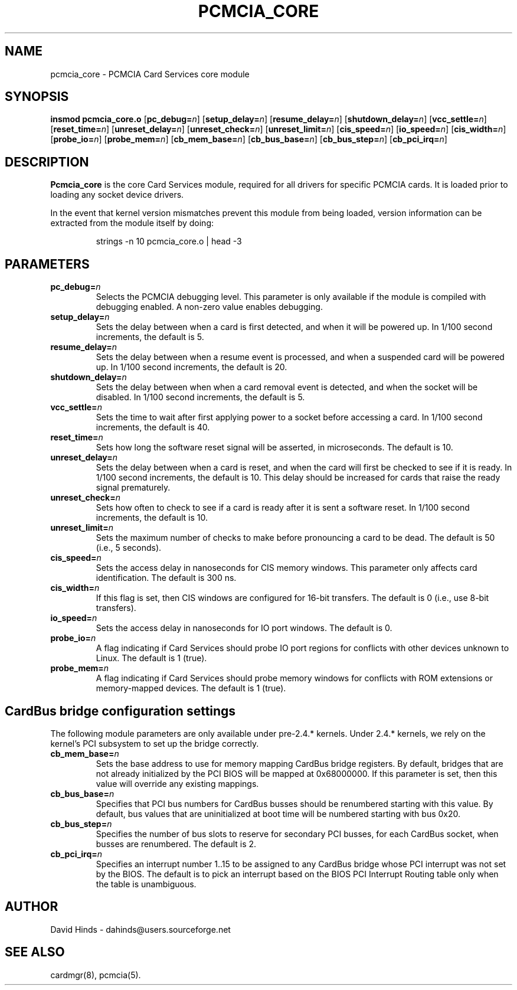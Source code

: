 .\" Copyright (C) 1998 David A. Hinds -- dahinds@users.sourceforge.net
.\" pcmcia_core.4 1.26 2002/07/10 05:08:16
.\"
.TH PCMCIA_CORE 4 "2002/07/10 05:08:16" "pcmcia-cs"
.SH NAME
pcmcia_core \- PCMCIA Card Services core module

.SH SYNOPSIS
.B insmod pcmcia_core.o
[\fBpc_debug=\fIn\fR]
[\fBsetup_delay=\fIn\fR]
[\fBresume_delay=\fIn\fR]
[\fBshutdown_delay=\fIn\fR]
[\fBvcc_settle=\fIn\fR]
[\fBreset_time=\fIn\fR]
[\fBunreset_delay=\fIn\fR]
[\fBunreset_check=\fIn\fR]
[\fBunreset_limit=\fIn\fR]
[\fBcis_speed=\fIn\fR]
[\fBio_speed=\fIn\fR]
[\fBcis_width=\fIn\fR]
[\fBprobe_io=\fIn\fR]
[\fBprobe_mem=\fIn\fR]
[\fBcb_mem_base=\fIn\fR]
[\fBcb_bus_base=\fIn\fR]
[\fBcb_bus_step=\fIn\fR]
[\fBcb_pci_irq=\fIn\fR]

.SH DESCRIPTION
.B Pcmcia_core
is the core Card Services module, required for all drivers for
specific PCMCIA cards.  It is loaded prior to loading any socket
device drivers.
.PP
In the event that kernel version mismatches prevent this module from
being loaded, version information can be extracted from the module
itself by doing:
.sp
.RS
.nf
strings -n 10 pcmcia_core.o | head -3
.RE
.fi
.sp

.SH PARAMETERS
.TP
.BI pc_debug= n
Selects the PCMCIA debugging level.  This parameter is only available
if the module is compiled with debugging enabled.  A non-zero value
enables debugging.
.TP
.BI setup_delay= n
Sets the delay between when a card is first detected, and when it will
be powered up.  In 1/100 second increments, the default is 5.
.TP
.BI resume_delay= n
Sets the delay between when a resume event is processed, and when a
suspended card will be powered up.  In 1/100 second increments, the
default is 20.
.TP
.BI shutdown_delay= n
Sets the delay between when when a card removal event is detected, and
when the socket will be disabled.  In 1/100 second increments, the
default is 5.
.TP
.BI vcc_settle= n
Sets the time to wait after first applying power to a socket before
accessing a card.  In 1/100 second increments, the default is 40.
.TP
.BI reset_time= n
Sets how long the software reset signal will be asserted, in
microseconds.  The default is 10.
.TP
.BI unreset_delay= n
Sets the delay between when a card is reset, and when the card will
first be checked to see if it is ready.  In 1/100 second increments,
the default is 10.  This delay should be increased for cards that
raise the ready signal prematurely.
.TP
.BI unreset_check= n
Sets how often to check to see if a card is ready after it is sent a
software reset.  In 1/100 second increments, the default is 10.
.TP
.BI unreset_limit= n
Sets the maximum number of checks to make before pronouncing a card to
be dead.  The default is 50 (i.e., 5 seconds).
.TP
.BI cis_speed= n
Sets the access delay in nanoseconds for CIS memory windows.  This
parameter only affects card identification.  The default is 300 ns.
.TP
.BI cis_width= n
If this flag is set, then CIS windows are configured for 16-bit
transfers.  The default is 0 (i.e., use 8-bit transfers).
.TP
.BI io_speed= n
Sets the access delay in nanoseconds for IO port windows.  The default
is 0.
.TP
.BI probe_io= n
A flag indicating if Card Services should probe IO port regions for
conflicts with other devices unknown to Linux.  The default is 1
(true).
.TP
.BI probe_mem= n
A flag indicating if Card Services should probe memory windows for
conflicts with ROM extensions or memory-mapped devices.  The default
is 1 (true).

.SH CardBus bridge configuration settings
The following module parameters are only available under pre-2.4.*
kernels.  Under 2.4.* kernels, we rely on the kernel's PCI subsystem
to set up the bridge correctly.
.TP
.BI cb_mem_base= n
Sets the base address to use for memory mapping CardBus bridge
registers.  By default, bridges that are not already initialized by
the PCI BIOS will be mapped at 0x68000000.  If this parameter is set,
then this value will override any existing mappings.
.TP
.BI cb_bus_base= n
Specifies that PCI bus numbers for CardBus busses should be renumbered
starting with this value.  By default, bus values that are
uninitialized at boot time will be numbered starting with bus 0x20.
.TP
.BI cb_bus_step= n
Specifies the number of bus slots to reserve for secondary PCI
busses, for each CardBus socket, when busses are renumbered.  The
default is 2.
.TP
.BI cb_pci_irq= n
Specifies an interrupt number 1..15 to be assigned to any CardBus
bridge whose PCI interrupt was not set by the BIOS.  The default is to
pick an interrupt based on the BIOS PCI Interrupt Routing table only
when the table is unambiguous.

.SH AUTHOR
David Hinds \- dahinds@users.sourceforge.net

.SH "SEE ALSO"
cardmgr(8), pcmcia(5).
